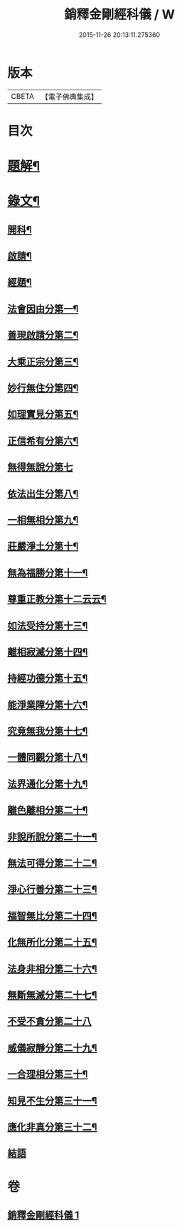 #+TITLE: 銷釋金剛經科儀 / W
#+DATE: 2015-11-26 20:13:11.275360
* 版本
 |     CBETA|【電子佛典集成】|

* 目次
* [[file:KR6v0065_001.txt::001-0314a3][題解¶]]
* [[file:KR6v0065_001.txt::0315a5][錄文¶]]
** [[file:KR6v0065_001.txt::0315a8][開科¶]]
** [[file:KR6v0065_001.txt::0321a18][啟請¶]]
** [[file:KR6v0065_001.txt::0324a15][經題¶]]
** [[file:KR6v0065_001.txt::0326a4][法會因由分第一¶]]
** [[file:KR6v0065_001.txt::0327a2][善現啟請分第二¶]]
** [[file:KR6v0065_001.txt::0327a18][大乘正宗分第三¶]]
** [[file:KR6v0065_001.txt::0328a14][妙行無住分第四¶]]
** [[file:KR6v0065_001.txt::0329a12][如理實見分第五¶]]
** [[file:KR6v0065_001.txt::0330a7][正信希有分第六¶]]
** [[file:KR6v0065_001.txt::0330a20][無得無說分第七]]
** [[file:KR6v0065_001.txt::0331a16][依法出生分第八¶]]
** [[file:KR6v0065_001.txt::0332a16][一相無相分第九¶]]
** [[file:KR6v0065_001.txt::0333a14][莊嚴淨土分第十¶]]
** [[file:KR6v0065_001.txt::0334a12][無為福勝分第十一¶]]
** [[file:KR6v0065_001.txt::0335a10][尊重正教分第十二云云¶]]
** [[file:KR6v0065_001.txt::0336a6][如法受持分第十三¶]]
** [[file:KR6v0065_001.txt::0337a4][離相寂滅分第十四¶]]
** [[file:KR6v0065_001.txt::0338a2][持經功德分第十五¶]]
** [[file:KR6v0065_001.txt::0338a17][能淨業障分第十六¶]]
** [[file:KR6v0065_001.txt::0339a12][究竟無我分第十七¶]]
** [[file:KR6v0065_001.txt::0340a9][一體同觀分第十八¶]]
** [[file:KR6v0065_001.txt::0341a4][法界通化分第十九¶]]
** [[file:KR6v0065_001.txt::0342a4][離色離相分第二十¶]]
** [[file:KR6v0065_001.txt::0342a18][非說所說分第二十一¶]]
** [[file:KR6v0065_001.txt::0343a14][無法可得分第二十二¶]]
** [[file:KR6v0065_001.txt::0344a9][淨心行善分第二十三¶]]
** [[file:KR6v0065_001.txt::0345a8][福智無比分第二十四¶]]
** [[file:KR6v0065_001.txt::0346a7][化無所化分第二十五¶]]
** [[file:KR6v0065_001.txt::0347a7][法身非相分第二十六¶]]
** [[file:KR6v0065_001.txt::0348a4][無斷無滅分第二十七¶]]
** [[file:KR6v0065_001.txt::0348a19][不受不貪分第二十八]]
** [[file:KR6v0065_001.txt::0349a16][威儀寂靜分第二十九¶]]
** [[file:KR6v0065_001.txt::0350a13][一合理相分第三十¶]]
** [[file:KR6v0065_001.txt::0351a12][知見不生分第三十一¶]]
** [[file:KR6v0065_001.txt::0352a12][應化非真分第三十二¶]]
** [[file:KR6v0065_001.txt::0354a1][結語]]
* 卷
** [[file:KR6v0065_001.txt][銷釋金剛經科儀 1]]
